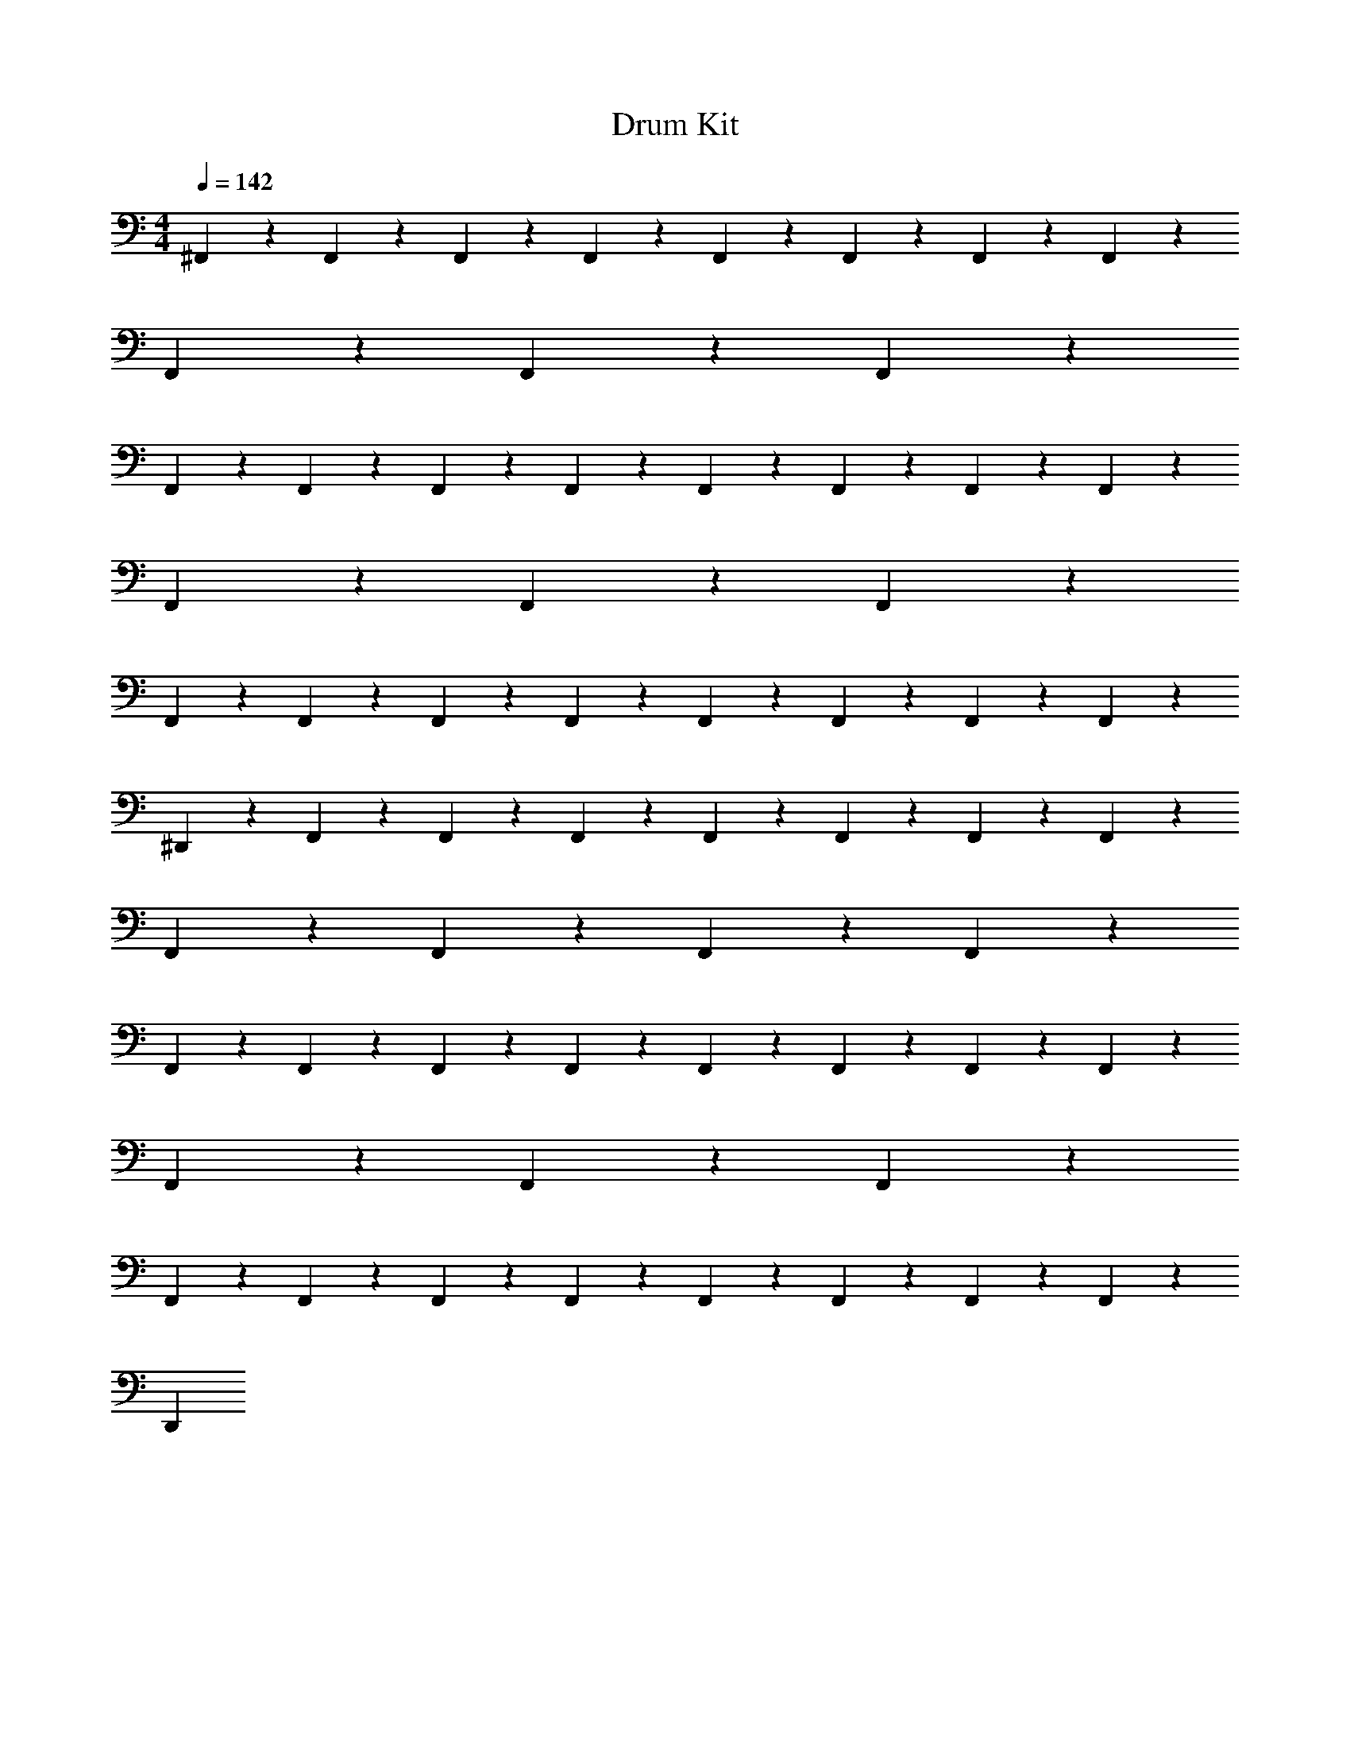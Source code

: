 X: 1
T: Drum Kit
Z: ABC Generated by Starbound Composer v0.8.6
L: 1/4
M: 4/4
Q: 1/4=142
K: C
^F,,/6 z/12 F,,/6 z/12 F,,/6 z/12 F,,/6 z/12 F,,/6 z/3 F,,/3 z/6 F,,/3 z2/3 F,,/3 z2/3 
F,,/3 z/6 F,,/3 z/6 F,,/3 z8/3 
F,,/6 z/12 F,,/6 z/12 F,,/6 z/12 F,,/6 z/12 F,,/6 z/3 F,,/3 z/6 F,,/3 z2/3 F,,/3 z2/3 
F,,/3 z/6 F,,/3 z/6 F,,/3 z8/3 
F,,/6 z/12 F,,/6 z/12 F,,/6 z/12 F,,/6 z/12 F,,/6 z/3 F,,/3 z/6 F,,/3 z2/3 F,,/3 z11/3 
^D,,/3 z2/3 F,,/6 z/12 F,,/6 z/12 F,,/6 z/12 F,,/6 z/12 F,,/6 z/3 F,,/3 z/6 F,,/3 z2/3 
F,,/3 z2/3 F,,/3 z/6 F,,/3 z/6 F,,/3 z8/3 
F,,/6 z/12 F,,/6 z/12 F,,/6 z/12 F,,/6 z/12 F,,/6 z/3 F,,/3 z/6 F,,/3 z2/3 F,,/3 z2/3 
F,,/3 z/6 F,,/3 z/6 F,,/3 z8/3 
F,,/6 z/12 F,,/6 z/12 F,,/6 z/12 F,,/6 z/12 F,,/6 z/3 F,,/3 z/6 F,,/3 z2/3 F,,/3 z11/3 
D,,/3 
